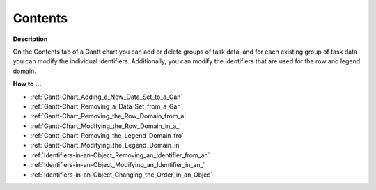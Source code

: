 

.. _Gantt-Chart_Gantt_Chart_Properties_-_Conte:


Contents
========

**Description** 

On the Contents tab of a Gantt chart you can add or delete groups of task data, and for each existing group of task data you can modify the individual identifiers. Additionally, you can modify the identifiers that are used for the row and legend domain.



**How to …** 

*	:ref:`Gantt-Chart_Adding_a_New_Data_Set_to_a_Gan`  
*	:ref:`Gantt-Chart_Removing_a_Data_Set_from_a_Gan`  
*	:ref:`Gantt-Chart_Removing_the_Row_Domain_from_a`  
*	:ref:`Gantt-Chart_Modifying_the_Row_Domain_in_a_` 
*	:ref:`Gantt-Chart_Removing_the_Legend_Domain_fro`  
*	:ref:`Gantt-Chart_Modifying_the_Legend_Domain_in`  
*	:ref:`Identifiers-in-an-Object_Removing_an_Identifier_from_an`  
*	:ref:`Identifiers-in-an-Object_Modifying_an_Identifier_in_an_`  
*	:ref:`Identifiers-in-an-Object_Changing_the_Order_in_an_Objec`  



